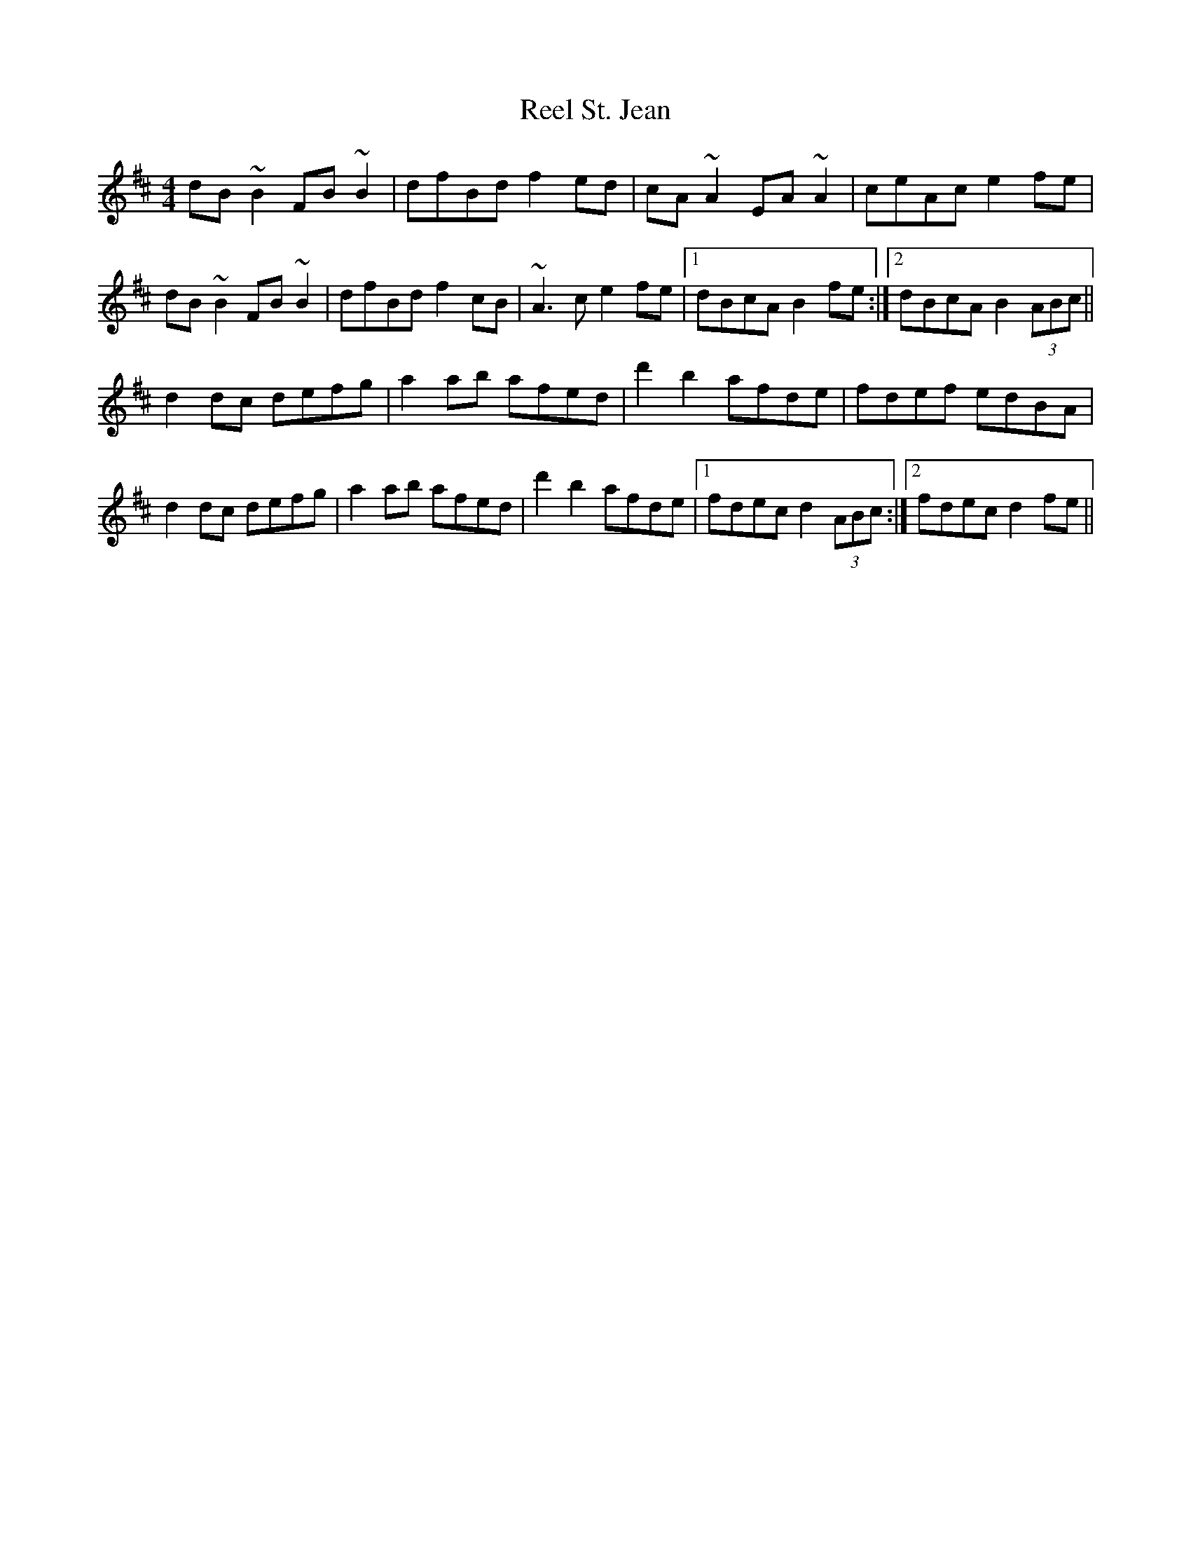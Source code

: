 X: 34224
T: Reel St. Jean
R: reel
M: 4/4
K: Bminor
dB~B2 FB~B2|dfBd f2ed|cA~A2 EA~A2|ceAc e2fe|
dB~B2 FB~B2|dfBd f2cB|~A3c e2fe|1 dBcA B2fe:|2 dBcA B2(3ABc||
d2dc defg|a2ab afed|d'2 b2 afde|fdef edBA|
d2dc defg|a2ab afed|d'2 b2 afde|1 fdec d2(3ABc:|2 fdec d2fe||

